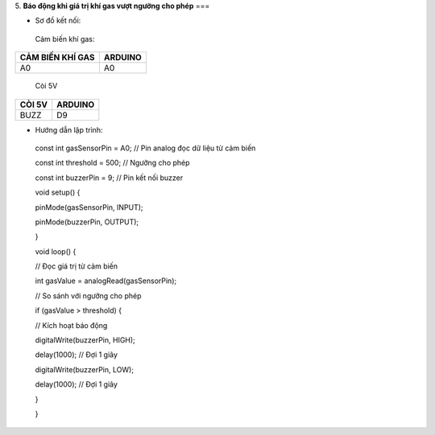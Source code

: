 5. **Báo động khi giá trị khí gas vượt ngưỡng cho phép**
===

-  Sơ đồ kết nối:

..

   Cảm biến khí gas:

+-----------------------------------+-----------------------------------+
| **CẢM BIẾN KHÍ GAS**              | **ARDUINO**                       |
+===================================+===================================+
| A0                                | A0                                |
+-----------------------------------+-----------------------------------+

..

   Còi 5V

+-----------------------------------+-----------------------------------+
| **CÒI 5V**                        | **ARDUINO**                       |
+===================================+===================================+
| BUZZ                              | D9                                |
+-----------------------------------+-----------------------------------+

.. image:: ../media/image47.png
   :width: 6.48958in
   :height: 3.9375in

-  Hướng dẫn lập trình:

..

   const int gasSensorPin = A0; // Pin analog đọc dữ liệu từ cảm biến

   const int threshold = 500; // Ngưỡng cho phép

   const int buzzerPin = 9; // Pin kết nối buzzer

   void setup() {

   pinMode(gasSensorPin, INPUT);

   pinMode(buzzerPin, OUTPUT);

   }

   void loop() {

   // Đọc giá trị từ cảm biến

   int gasValue = analogRead(gasSensorPin);

   // So sánh với ngưỡng cho phép

   if (gasValue > threshold) {

   // Kích hoạt báo động

   digitalWrite(buzzerPin, HIGH);

   delay(1000); // Đợi 1 giây

   digitalWrite(buzzerPin, LOW);

   delay(1000); // Đợi 1 giây

   }

   }